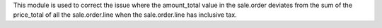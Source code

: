 This module is used to correct the issue where the amount_total value in the sale.order deviates from the sum of the price_total of all the sale.order.line when the sale.order.line has inclusive tax.